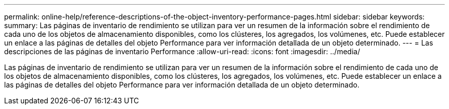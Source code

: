 ---
permalink: online-help/reference-descriptions-of-the-object-inventory-performance-pages.html 
sidebar: sidebar 
keywords:  
summary: Las páginas de inventario de rendimiento se utilizan para ver un resumen de la información sobre el rendimiento de cada uno de los objetos de almacenamiento disponibles, como los clústeres, los agregados, los volúmenes, etc. Puede establecer un enlace a las páginas de detalles del objeto Performance para ver información detallada de un objeto determinado. 
---
= Las descripciones de las páginas de inventario Performance
:allow-uri-read: 
:icons: font
:imagesdir: ../media/


[role="lead"]
Las páginas de inventario de rendimiento se utilizan para ver un resumen de la información sobre el rendimiento de cada uno de los objetos de almacenamiento disponibles, como los clústeres, los agregados, los volúmenes, etc. Puede establecer un enlace a las páginas de detalles del objeto Performance para ver información detallada de un objeto determinado.
